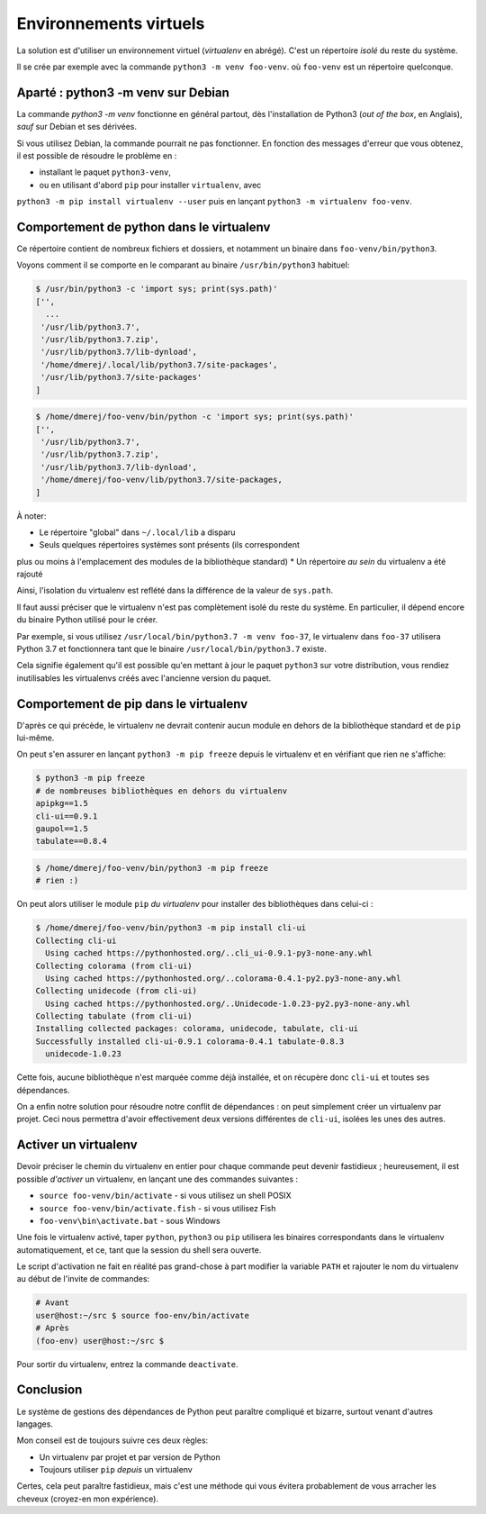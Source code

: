 Environnements virtuels
========================

La solution est d'utiliser un environnement virtuel (*virtualenv* en
abrégé). C'est un répertoire *isolé* du reste du système.

Il se crée par exemple avec la commande ``python3 -m venv foo-venv``. où
``foo-venv`` est un répertoire quelconque.

Aparté : python3 -m venv sur Debian
------------------------------------

La commande `python3 -m venv` fonctionne en général partout, dès
l'installation de Python3 (*out of the box*, en Anglais), *sauf* sur Debian
et ses dérivées.

Si vous utilisez Debian, la commande pourrait ne pas fonctionner. En fonction
des messages d'erreur que vous obtenez, il est possible de résoudre le
problème en :

* installant le paquet ``python3-venv``,
* ou en utilisant d'abord ``pip`` pour installer ``virtualenv``, avec
``python3 -m pip install virtualenv --user`` puis en lançant ``python3 -m
virtualenv foo-venv``.

Comportement de python dans le virtualenv
-----------------------------------------

Ce répertoire contient de nombreux fichiers et dossiers, et notamment un
binaire dans ``foo-venv/bin/python3``.

Voyons comment il se comporte en le comparant au binaire ``/usr/bin/python3``
habituel:

.. code-block:: console

   $ /usr/bin/python3 -c 'import sys; print(sys.path)'
   ['',
     ...
    '/usr/lib/python3.7',
    '/usr/lib/python3.7.zip',
    '/usr/lib/python3.7/lib-dynload',
    '/home/dmerej/.local/lib/python3.7/site-packages',
    '/usr/lib/python3.7/site-packages'
   ]

.. code-block:: console

   $ /home/dmerej/foo-venv/bin/python -c 'import sys; print(sys.path)'
   ['',
    '/usr/lib/python3.7',
    '/usr/lib/python3.7.zip',
    '/usr/lib/python3.7/lib-dynload',
    '/home/dmerej/foo-venv/lib/python3.7/site-packages,
   ]

À noter:

* Le répertoire "global" dans ``~/.local/lib`` a disparu
* Seuls quelques répertoires systèmes sont présents (ils correspondent
plus ou moins à l'emplacement des modules de la bibliothèque standard)
* Un répertoire *au sein* du virtualenv a été rajouté

Ainsi, l'isolation du virtualenv est reflété dans la différence de la
valeur de ``sys.path``.

Il faut aussi préciser que le virtualenv n'est pas complètement isolé
du reste du système. En particulier, il dépend encore du binaire Python
utilisé pour le créer.

Par exemple, si vous utilisez ``/usr/local/bin/python3.7 -m venv foo-37``,
le virtualenv dans ``foo-37`` utilisera Python 3.7 et fonctionnera tant que
le binaire ``/usr/local/bin/python3.7`` existe.

Cela signifie également qu'il est possible qu'en mettant à jour le paquet
``python3`` sur votre distribution, vous rendiez inutilisables les virtualenvs
créés avec l'ancienne version du paquet.


Comportement de pip dans le virtualenv
---------------------------------------

D'après ce qui précède, le virtualenv ne devrait contenir aucun module
en dehors de la bibliothèque standard et de ``pip`` lui-même.

On peut s'en assurer en lançant ``python3 -m pip freeze`` depuis le virtualenv
et en vérifiant que rien ne s'affiche:

.. code-block:: console

   $ python3 -m pip freeze
   # de nombreuses bibliothèques en dehors du virtualenv
   apipkg==1.5
   cli-ui==0.9.1
   gaupol==1.5
   tabulate==0.8.4

.. code-block:: console

   $ /home/dmerej/foo-venv/bin/python3 -m pip freeze
   # rien :)

On peut alors utiliser le module ``pip`` *du virtualenv* pour installer des
bibliothèques dans celui-ci :

.. code-block:: console

   $ /home/dmerej/foo-venv/bin/python3 -m pip install cli-ui
   Collecting cli-ui
     Using cached https://pythonhosted.org/..cli_ui-0.9.1-py3-none-any.whl
   Collecting colorama (from cli-ui)
     Using cached https://pythonhosted.org/..colorama-0.4.1-py2.py3-none-any.whl
   Collecting unidecode (from cli-ui)
     Using cached https://pythonhosted.org/..Unidecode-1.0.23-py2.py3-none-any.whl
   Collecting tabulate (from cli-ui)
   Installing collected packages: colorama, unidecode, tabulate, cli-ui
   Successfully installed cli-ui-0.9.1 colorama-0.4.1 tabulate-0.8.3
     unidecode-1.0.23

Cette fois, aucune bibliothèque n'est marquée comme déjà installée,
et on récupère donc ``cli-ui`` et toutes ses dépendances.

On a enfin notre solution pour résoudre notre conflit de dépendances :
on peut simplement créer un virtualenv par projet. Ceci nous permettra
d'avoir effectivement deux versions différentes de ``cli-ui``, isolées les
unes des autres.

Activer un virtualenv
----------------------

Devoir préciser le chemin du virtualenv en entier pour chaque commande peut
devenir fastidieux ; heureusement, il est possible *d'activer* un virtualenv,
en lançant une des commandes suivantes :

* ``source foo-venv/bin/activate`` - si vous utilisez un shell POSIX
* ``source foo-venv/bin/activate.fish`` - si vous utilisez Fish
* ``foo-venv\bin\activate.bat`` - sous Windows

Une fois le virtualenv activé, taper ``python``, ``python3`` ou ``pip`` utilisera
les binaires correspondants dans le virtualenv automatiquement,
et ce, tant que la session du shell sera ouverte.

Le script d'activation ne fait en réalité pas grand-chose à part modifier
la variable ``PATH`` et rajouter le nom du virtualenv au début de l'invite
de commandes:

.. code-block:: console

   # Avant
   user@host:~/src $ source foo-env/bin/activate
   # Après
   (foo-env) user@host:~/src $

Pour sortir du virtualenv, entrez la commande ``deactivate``.

Conclusion
----------

Le système de gestions des dépendances de Python peut paraître compliqué
et bizarre, surtout venant d'autres langages.

Mon conseil est de toujours suivre ces deux règles:

* Un virtualenv par projet et par version de Python
* Toujours utiliser ``pip`` *depuis* un virtualenv

Certes, cela peut paraître fastidieux, mais c'est une méthode qui vous
évitera probablement de vous arracher les cheveux (croyez-en mon expérience).
